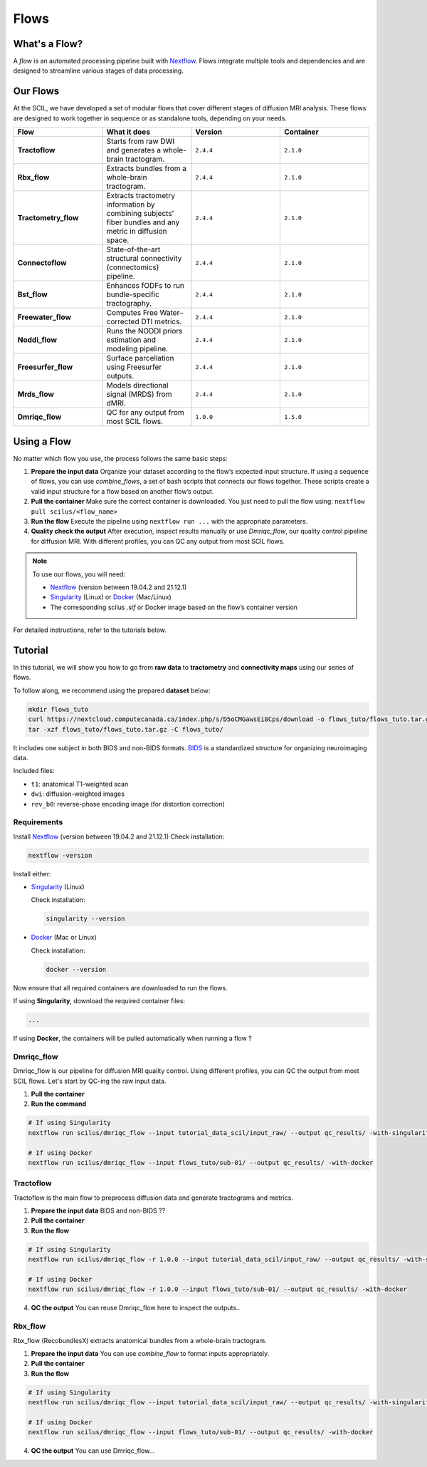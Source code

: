 .. _ref_flow:

Flows
=====

What's a Flow?
**************

A *flow* is an automated processing pipeline built with `Nextflow <https://www.nextflow.io>`_.  
Flows integrate multiple tools and dependencies and are designed to streamline various stages of data processing.

Our Flows
*********

At the SCIL, we have developed a set of modular flows that cover different stages of diffusion MRI analysis. These flows are designed to work together in sequence or as standalone tools, depending on your needs.

.. image:: ../images/flows.png
   :align: center
   :alt: Overview of the SCIL flows

.. list-table:: 
   :widths: 20 20 20 20

   * - **Flow**
     - **What it does**
     - **Version**
     - **Container**
   * - **Tractoflow**
     - Starts from raw DWI and generates a whole-brain tractogram.
     - ``2.4.4``
     - ``2.1.0``
   * - **Rbx_flow**
     - Extracts bundles from a whole-brain tractogram.
     - ``2.4.4``
     - ``2.1.0``
   * - **Tractometry_flow**
     - Extracts tractometry information by combining subjects’ fiber bundles and any metric in diffusion space.
     - ``2.4.4``
     - ``2.1.0``
   * - **Connectoflow**
     - State-of-the-art structural connectivity (connectomics) pipeline.
     - ``2.4.4``
     - ``2.1.0``
   * - **Bst_flow**
     - Enhances fODFs to run bundle-specific tractography.
     - ``2.4.4``
     - ``2.1.0``
   * - **Freewater_flow**
     - Computes Free Water–corrected DTI metrics.
     - ``2.4.4``
     - ``2.1.0``
   * - **Noddi_flow**
     - Runs the NODDI priors estimation and modeling pipeline.
     - ``2.4.4``
     - ``2.1.0``
   * - **Freesurfer_flow**
     - Surface parcellation using Freesurfer outputs.
     - ``2.4.4``
     - ``2.1.0``
   * - **Mrds_flow**
     - Models directional signal (MRDS) from dMRI.
     - ``2.4.4``
     - ``2.1.0``
   * - **Dmriqc_flow**
     - QC for any output from most SCIL flows.
     - ``1.0.0``
     - ``1.5.0``

Using a Flow
************

No matter which flow you use, the process follows the same basic steps:

1. **Prepare the input data**  
   Organize your dataset according to the flow’s expected input structure.  
   If using a sequence of flows, you can use `combine_flows`, a set of bash scripts that connects our flows together. These scripts create a valid input structure for a flow based on another flow’s output.

2. **Pull the container**  
   Make sure the correct container is downloaded. You just need to pull the flow using: ``nextflow pull scilus/<flow_name>``

3. **Run the flow**  
   Execute the pipeline using ``nextflow run ...`` with the appropriate parameters.

4. **Quality check the output**  
   After execution, inspect results manually or use `Dmriqc_flow`, our quality control pipeline for diffusion MRI.  
   With different profiles, you can QC any output from most SCIL flows.


.. note::
   To use our flows, you will need:

   - `Nextflow <hhttps://www.nextflow.io/docs/latest/install.html#install-nextflow>`_ (version between 19.04.2 and 21.12.1)  
   - `Singularity <https://apptainer.org/docs/admin/1.4/installation.html#installation-on-linux>`_ (Linux) or `Docker <https://docs.docker.com/engine/install/>`_ (Mac/Linux)  
   - The corresponding scilus `.sif` or Docker image based on the flow’s container version  

For detailed instructions, refer to the tutorials below.

Tutorial
********

In this tutorial, we will show you how to go from **raw data** to **tractometry** and **connectivity maps** using our series of flows.

To follow along, we recommend using the prepared **dataset** below:

.. code-block:: bash

    mkdir flows_tuto
    curl https://nextcloud.computecanada.ca/index.php/s/D5oCMGawsEi8Cps/download -o flows_tuto/flows_tuto.tar.gz
    tar -xzf flows_tuto/flows_tuto.tar.gz -C flows_tuto/

It includes one subject in both BIDS and non-BIDS formats.  
`BIDS <https://bids.neuroimaging.io/index.html>`_ is a standardized structure for organizing neuroimaging data.

Included files:

- ``t1``: anatomical T1-weighted scan

- ``dwi``: diffusion-weighted images

- ``rev_b0``: reverse-phase encoding image (for distortion correction)

Requirements
~~~~~~~~~~~~

Install `Nextflow <https://www.nextflow.io/docs/latest/install.html#install-nextflow>`_ (version between 19.04.2 and 21.12.1)  
Check installation:

.. code-block:: bash

   nextflow -version

Install either:

- `Singularity <https://apptainer.org/docs/admin/1.4/installation.html#installation-on-linux>`_ (Linux)  

  Check installation:

  .. code-block:: bash

     singularity --version

- `Docker <https://docs.docker.com/engine/install/>`_ (Mac or Linux)  

  Check installation:

  .. code-block:: bash

     docker --version

Now ensure that all required containers are downloaded to run the flows.

If using **Singularity**, download the required container files:

.. code-block:: bash

   ...

If using **Docker**, the containers will be pulled automatically when running a flow ?

Dmriqc_flow
~~~~~~~~~~~

Dmriqc_flow is our pipeline for diffusion MRI quality control. Using different profiles, you can QC the output from most SCIL flows. Let's start by QC-ing the raw input data.

1. **Pull the container**

2. **Run the command**

.. code-block:: bash

   # If using Singularity
   nextflow run scilus/dmriqc_flow --input tutorial_data_scil/input_raw/ --output qc_results/ -with-singularity scil_1.5.0.sif

   # If using Docker
   nextflow run scilus/dmriqc_flow --input flows_tuto/sub-01/ --output qc_results/ -with-docker

Tractoflow
~~~~~~~~~~

Tractoflow is the main flow to preprocess diffusion data and generate tractograms and metrics.

1. **Prepare the input data**  
   BIDS and non-BIDS ??

2. **Pull the container**

3. **Run the flow**

.. code-block:: bash

   # If using Singularity
   nextflow run scilus/dmriqc_flow -r 1.0.0 --input tutorial_data_scil/input_raw/ --output qc_results/ -with-singularity scil_1.5.0.sif

   # If using Docker
   nextflow run scilus/dmriqc_flow -r 1.0.0 --input flows_tuto/sub-01/ --output qc_results/ -with-docker

4. **QC the output**  
   You can reuse Dmriqc_flow here to inspect the outputs..

Rbx_flow
~~~~~~~~

Rbx_flow (RecobundlesX) extracts anatomical bundles from a whole-brain tractogram.

1. **Prepare the input data**  
   You can use `combine_flow` to format inputs appropriately.

2. **Pull the container**  

3. **Run the flow**

.. code-block:: bash

   # If using Singularity
   nextflow run scilus/dmriqc_flow --input tutorial_data_scil/input_raw/ --output qc_results/ -with-singularity scil_1.5.0.sif

   # If using Docker
   nextflow run scilus/dmriqc_flow --input flows_tuto/sub-01/ --output qc_results/ -with-docker

4. **QC the output**  
   You can use Dmriqc_flow...